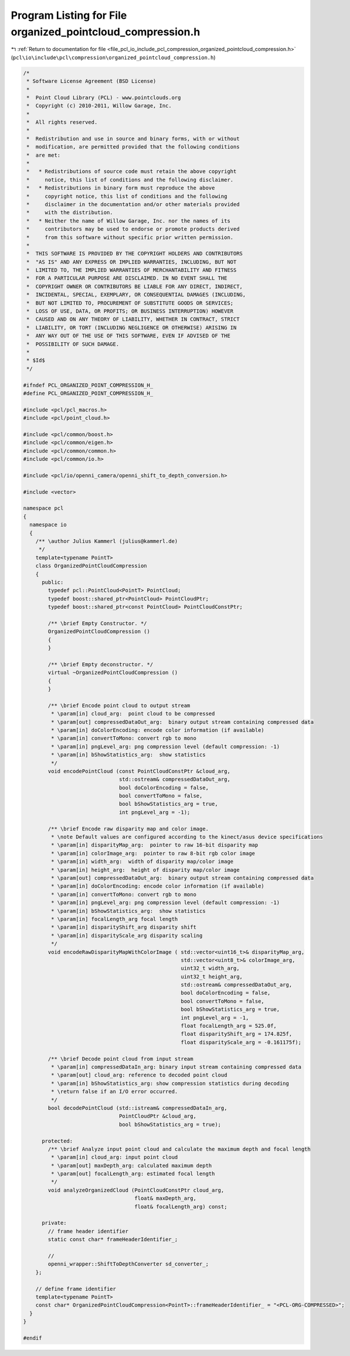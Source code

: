 
.. _program_listing_file_pcl_io_include_pcl_compression_organized_pointcloud_compression.h:

Program Listing for File organized_pointcloud_compression.h
===========================================================

|exhale_lsh| :ref:`Return to documentation for file <file_pcl_io_include_pcl_compression_organized_pointcloud_compression.h>` (``pcl\io\include\pcl\compression\organized_pointcloud_compression.h``)

.. |exhale_lsh| unicode:: U+021B0 .. UPWARDS ARROW WITH TIP LEFTWARDS

.. code-block:: cpp

   /*
    * Software License Agreement (BSD License)
    *
    *  Point Cloud Library (PCL) - www.pointclouds.org
    *  Copyright (c) 2010-2011, Willow Garage, Inc.
    *
    *  All rights reserved.
    *
    *  Redistribution and use in source and binary forms, with or without
    *  modification, are permitted provided that the following conditions
    *  are met:
    *
    *   * Redistributions of source code must retain the above copyright
    *     notice, this list of conditions and the following disclaimer.
    *   * Redistributions in binary form must reproduce the above
    *     copyright notice, this list of conditions and the following
    *     disclaimer in the documentation and/or other materials provided
    *     with the distribution.
    *   * Neither the name of Willow Garage, Inc. nor the names of its
    *     contributors may be used to endorse or promote products derived
    *     from this software without specific prior written permission.
    *
    *  THIS SOFTWARE IS PROVIDED BY THE COPYRIGHT HOLDERS AND CONTRIBUTORS
    *  "AS IS" AND ANY EXPRESS OR IMPLIED WARRANTIES, INCLUDING, BUT NOT
    *  LIMITED TO, THE IMPLIED WARRANTIES OF MERCHANTABILITY AND FITNESS
    *  FOR A PARTICULAR PURPOSE ARE DISCLAIMED. IN NO EVENT SHALL THE
    *  COPYRIGHT OWNER OR CONTRIBUTORS BE LIABLE FOR ANY DIRECT, INDIRECT,
    *  INCIDENTAL, SPECIAL, EXEMPLARY, OR CONSEQUENTIAL DAMAGES (INCLUDING,
    *  BUT NOT LIMITED TO, PROCUREMENT OF SUBSTITUTE GOODS OR SERVICES;
    *  LOSS OF USE, DATA, OR PROFITS; OR BUSINESS INTERRUPTION) HOWEVER
    *  CAUSED AND ON ANY THEORY OF LIABILITY, WHETHER IN CONTRACT, STRICT
    *  LIABILITY, OR TORT (INCLUDING NEGLIGENCE OR OTHERWISE) ARISING IN
    *  ANY WAY OUT OF THE USE OF THIS SOFTWARE, EVEN IF ADVISED OF THE
    *  POSSIBILITY OF SUCH DAMAGE.
    *
    * $Id$
    */
   
   #ifndef PCL_ORGANIZED_POINT_COMPRESSION_H_
   #define PCL_ORGANIZED_POINT_COMPRESSION_H_
   
   #include <pcl/pcl_macros.h>
   #include <pcl/point_cloud.h>
   
   #include <pcl/common/boost.h>
   #include <pcl/common/eigen.h>
   #include <pcl/common/common.h>
   #include <pcl/common/io.h>
   
   #include <pcl/io/openni_camera/openni_shift_to_depth_conversion.h>
   
   #include <vector>
   
   namespace pcl
   {
     namespace io
     {
       /** \author Julius Kammerl (julius@kammerl.de)
        */
       template<typename PointT>
       class OrganizedPointCloudCompression
       {
         public:
           typedef pcl::PointCloud<PointT> PointCloud;
           typedef boost::shared_ptr<PointCloud> PointCloudPtr;
           typedef boost::shared_ptr<const PointCloud> PointCloudConstPtr;
   
           /** \brief Empty Constructor. */
           OrganizedPointCloudCompression ()
           {
           }
   
           /** \brief Empty deconstructor. */
           virtual ~OrganizedPointCloudCompression ()
           {
           }
   
           /** \brief Encode point cloud to output stream
            * \param[in] cloud_arg:  point cloud to be compressed
            * \param[out] compressedDataOut_arg:  binary output stream containing compressed data
            * \param[in] doColorEncoding: encode color information (if available)
            * \param[in] convertToMono: convert rgb to mono
            * \param[in] pngLevel_arg: png compression level (default compression: -1)
            * \param[in] bShowStatistics_arg:  show statistics
            */
           void encodePointCloud (const PointCloudConstPtr &cloud_arg,
                                  std::ostream& compressedDataOut_arg,
                                  bool doColorEncoding = false,
                                  bool convertToMono = false,
                                  bool bShowStatistics_arg = true,
                                  int pngLevel_arg = -1);
   
           /** \brief Encode raw disparity map and color image.
            * \note Default values are configured according to the kinect/asus device specifications
            * \param[in] disparityMap_arg:  pointer to raw 16-bit disparity map
            * \param[in] colorImage_arg:  pointer to raw 8-bit rgb color image
            * \param[in] width_arg:  width of disparity map/color image
            * \param[in] height_arg:  height of disparity map/color image
            * \param[out] compressedDataOut_arg:  binary output stream containing compressed data
            * \param[in] doColorEncoding: encode color information (if available)
            * \param[in] convertToMono: convert rgb to mono
            * \param[in] pngLevel_arg: png compression level (default compression: -1)
            * \param[in] bShowStatistics_arg:  show statistics
            * \param[in] focalLength_arg focal length
            * \param[in] disparityShift_arg disparity shift
            * \param[in] disparityScale_arg disparity scaling
            */
           void encodeRawDisparityMapWithColorImage ( std::vector<uint16_t>& disparityMap_arg,
                                                      std::vector<uint8_t>& colorImage_arg,
                                                      uint32_t width_arg,
                                                      uint32_t height_arg,
                                                      std::ostream& compressedDataOut_arg,
                                                      bool doColorEncoding = false,
                                                      bool convertToMono = false,
                                                      bool bShowStatistics_arg = true,
                                                      int pngLevel_arg = -1,
                                                      float focalLength_arg = 525.0f,
                                                      float disparityShift_arg = 174.825f,
                                                      float disparityScale_arg = -0.161175f);
   
           /** \brief Decode point cloud from input stream
            * \param[in] compressedDataIn_arg: binary input stream containing compressed data
            * \param[out] cloud_arg: reference to decoded point cloud
            * \param[in] bShowStatistics_arg: show compression statistics during decoding
            * \return false if an I/O error occurred.
            */
           bool decodePointCloud (std::istream& compressedDataIn_arg,
                                  PointCloudPtr &cloud_arg,
                                  bool bShowStatistics_arg = true);
   
         protected:
           /** \brief Analyze input point cloud and calculate the maximum depth and focal length
            * \param[in] cloud_arg: input point cloud
            * \param[out] maxDepth_arg: calculated maximum depth
            * \param[out] focalLength_arg: estimated focal length
            */
           void analyzeOrganizedCloud (PointCloudConstPtr cloud_arg,
                                       float& maxDepth_arg,
                                       float& focalLength_arg) const;
   
         private:
           // frame header identifier
           static const char* frameHeaderIdentifier_;
   
           //
           openni_wrapper::ShiftToDepthConverter sd_converter_;
       };
   
       // define frame identifier
       template<typename PointT>
       const char* OrganizedPointCloudCompression<PointT>::frameHeaderIdentifier_ = "<PCL-ORG-COMPRESSED>";
     }
   }
   
   #endif
